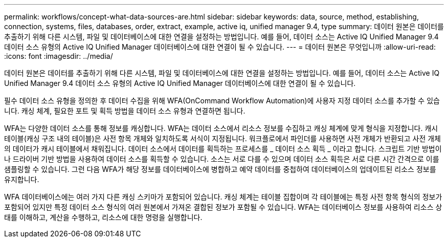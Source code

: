 ---
permalink: workflows/concept-what-data-sources-are.html 
sidebar: sidebar 
keywords: data, source, method, establishing, connection, systems, files, databases, order, extract, example, active iq, unified manager 9.4, type 
summary: 데이터 원본은 데이터를 추출하기 위해 다른 시스템, 파일 및 데이터베이스에 대한 연결을 설정하는 방법입니다. 예를 들어, 데이터 소스는 Active IQ Unified Manager 9.4 데이터 소스 유형의 Active IQ Unified Manager 데이터베이스에 대한 연결이 될 수 있습니다. 
---
= 데이터 원본은 무엇입니까
:allow-uri-read: 
:icons: font
:imagesdir: ../media/


[role="lead"]
데이터 원본은 데이터를 추출하기 위해 다른 시스템, 파일 및 데이터베이스에 대한 연결을 설정하는 방법입니다. 예를 들어, 데이터 소스는 Active IQ Unified Manager 9.4 데이터 소스 유형의 Active IQ Unified Manager 데이터베이스에 대한 연결이 될 수 있습니다.

필수 데이터 소스 유형을 정의한 후 데이터 수집을 위해 WFA(OnCommand Workflow Automation)에 사용자 지정 데이터 소스를 추가할 수 있습니다. 캐싱 체계, 필요한 포트 및 획득 방법을 데이터 소스 유형과 연결하면 됩니다.

WFA는 다양한 데이터 소스를 통해 정보를 캐싱합니다. WFA는 데이터 소스에서 리소스 정보를 수집하고 캐싱 체계에 맞게 형식을 지정합니다. 캐시 테이블(캐싱 구조 내의 테이블)은 사전 항목 개체와 일치하도록 서식이 지정됩니다. 워크플로에서 파인더를 사용하면 사전 개체가 반환되고 사전 개체의 데이터가 캐시 테이블에서 채워집니다. 데이터 소스에서 데이터를 획득하는 프로세스를 _ 데이터 소스 획득 _ 이라고 합니다. 스크립트 기반 방법이나 드라이버 기반 방법을 사용하여 데이터 소스를 획득할 수 있습니다. 소스는 서로 다를 수 있으며 데이터 소스 획득은 서로 다른 시간 간격으로 이를 샘플링할 수 있습니다. 그런 다음 WFA가 해당 정보를 데이터베이스에 병합하고 예약 데이터를 중첩하여 데이터베이스의 업데이트된 리소스 정보를 유지합니다.

WFA 데이터베이스에는 여러 가지 다른 캐싱 스키마가 포함되어 있습니다. 캐싱 체계는 테이블 집합이며 각 테이블에는 특정 사전 항목 형식의 정보가 포함되어 있지만 특정 데이터 소스 형식의 여러 원본에서 가져온 결합된 정보가 포함될 수 있습니다. WFA는 데이터베이스 정보를 사용하여 리소스 상태를 이해하고, 계산을 수행하고, 리소스에 대한 명령을 실행합니다.
